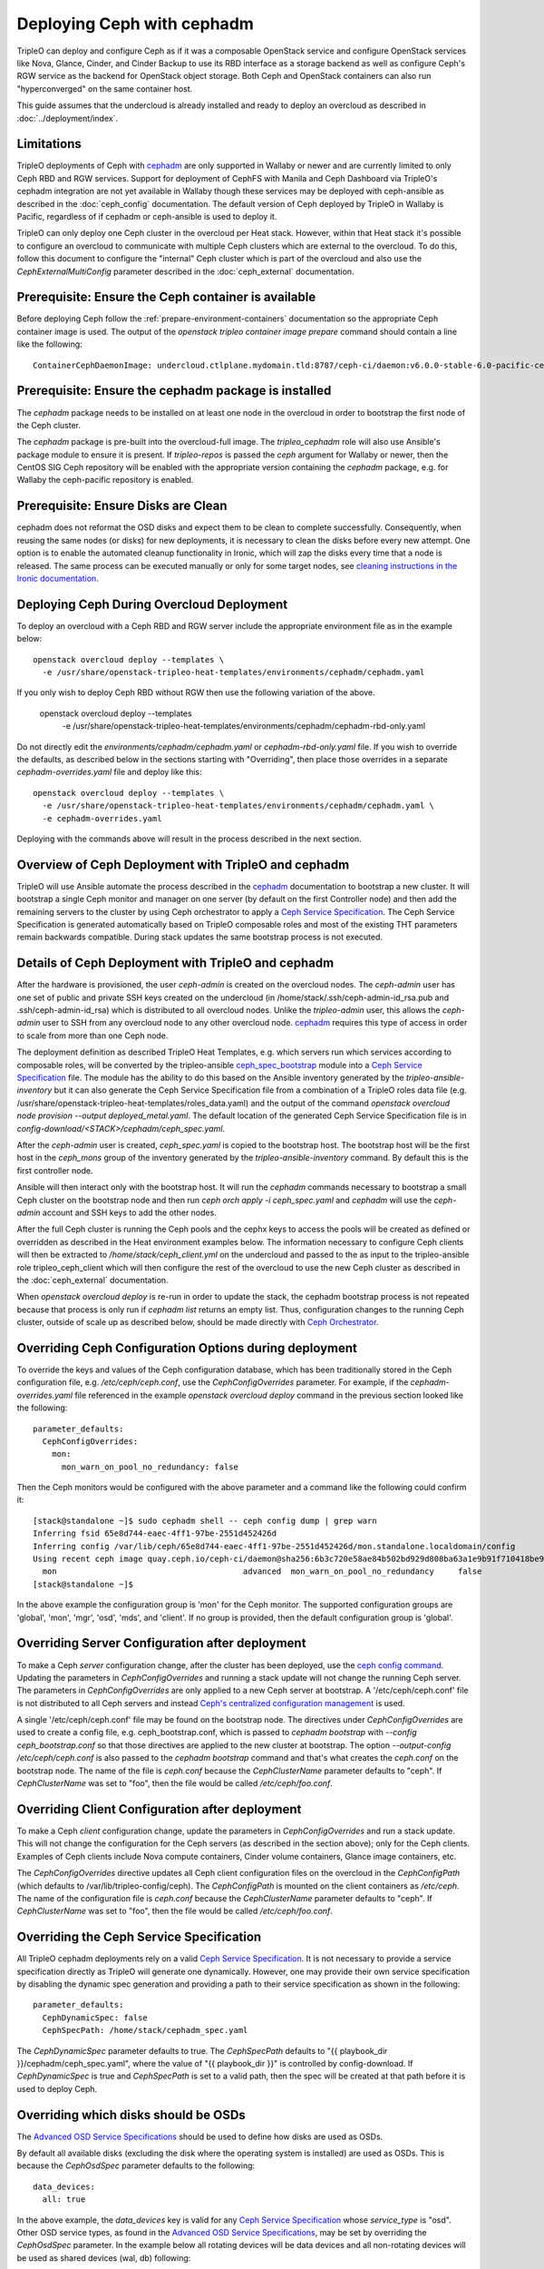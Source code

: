 Deploying Ceph with cephadm
===========================

TripleO can deploy and configure Ceph as if it was a composable
OpenStack service and configure OpenStack services like Nova, Glance,
Cinder, and Cinder Backup to use its RBD interface as a storage
backend as well as configure Ceph's RGW service as the backend for
OpenStack object storage. Both Ceph and OpenStack containers can also
run "hyperconverged" on the same container host.

This guide assumes that the undercloud is already installed and ready
to deploy an overcloud as described in :doc:`../deployment/index`.

Limitations
-----------

TripleO deployments of Ceph with cephadm_ are only supported in Wallaby
or newer and are currently limited to only Ceph RBD and RGW
services. Support for deployment of CephFS with Manila and Ceph
Dashboard via TripleO's cephadm integration are not yet available in
Wallaby though these services may be deployed with ceph-ansible as
described in the :doc:`ceph_config` documentation. The default version
of Ceph deployed by TripleO in Wallaby is Pacific, regardless of if
cephadm or ceph-ansible is used to deploy it.

TripleO can only deploy one Ceph cluster in the overcloud per Heat
stack. However, within that Heat stack it's possible to configure
an overcloud to communicate with multiple Ceph clusters which are
external to the overcloud. To do this, follow this document to
configure the "internal" Ceph cluster which is part of the overcloud
and also use the `CephExternalMultiConfig` parameter described in the
:doc:`ceph_external` documentation.

Prerequisite: Ensure the Ceph container is available
----------------------------------------------------

Before deploying Ceph follow the 
:ref:`prepare-environment-containers` documentation so
the appropriate Ceph container image is used.
The output of the `openstack tripleo container image prepare`
command should contain a line like the following::

  ContainerCephDaemonImage: undercloud.ctlplane.mydomain.tld:8787/ceph-ci/daemon:v6.0.0-stable-6.0-pacific-centos-8-x86_64
  
Prerequisite: Ensure the cephadm package is installed
-----------------------------------------------------

The `cephadm` package needs to be installed on at least one node in
the overcloud in order to bootstrap the first node of the Ceph
cluster.

The `cephadm` package is pre-built into the overcloud-full image.
The `tripleo_cephadm` role will also use Ansible's package module
to ensure it is present. If `tripleo-repos` is passed the `ceph`
argument for Wallaby or newer, then the CentOS SIG Ceph repository
will be enabled with the appropriate version containing the `cephadm`
package, e.g. for Wallaby the ceph-pacific repository is enabled.

Prerequisite: Ensure Disks are Clean
------------------------------------

cephadm does not reformat the OSD disks and expect them to be clean to
complete successfully. Consequently, when reusing the same nodes (or
disks) for new deployments, it is necessary to clean the disks before
every new attempt. One option is to enable the automated cleanup
functionality in Ironic, which will zap the disks every time that a
node is released. The same process can be executed manually or only
for some target nodes, see `cleaning instructions in the Ironic documentation`_.


Deploying Ceph During Overcloud Deployment
------------------------------------------

To deploy an overcloud with a Ceph RBD and RGW server include the
appropriate environment file as in the example below::

  openstack overcloud deploy --templates \
    -e /usr/share/openstack-tripleo-heat-templates/environments/cephadm/cephadm.yaml

If you only wish to deploy Ceph RBD without RGW then use the following
variation of the above.

  openstack overcloud deploy --templates \
    -e /usr/share/openstack-tripleo-heat-templates/environments/cephadm/cephadm-rbd-only.yaml

Do not directly edit the `environments/cephadm/cephadm.yaml`
or `cephadm-rbd-only.yaml` file. If you wish to override the defaults,
as described below in the sections starting with "Overriding", then
place those overrides in a separate `cephadm-overrides.yaml` file and
deploy like this::

  openstack overcloud deploy --templates \
    -e /usr/share/openstack-tripleo-heat-templates/environments/cephadm/cephadm.yaml \
    -e cephadm-overrides.yaml

Deploying with the commands above will result in the process described
in the next section.

Overview of Ceph Deployment with TripleO and cephadm
----------------------------------------------------

TripleO will use Ansible automate the process described in the
`cephadm`_ documentation to bootstrap a new cluster. It will
bootstrap a single Ceph monitor and manager on one server
(by default on the first Controller node) and then add the remaining
servers to the cluster by using Ceph orchestrator to apply a `Ceph
Service Specification`_. The Ceph Service Specification is generated
automatically based on TripleO composable roles and most of the
existing THT parameters remain backwards compatible. During stack
updates the same bootstrap process is not executed.

Details of Ceph Deployment with TripleO and cephadm
---------------------------------------------------

After the hardware is provisioned, the user `ceph-admin` is created
on the overcloud nodes. The `ceph-admin` user has one set of public
and private SSH keys created on the undercloud (in
/home/stack/.ssh/ceph-admin-id_rsa.pub and .ssh/ceph-admin-id_rsa)
which is distributed to all overcloud nodes. Unlike the
`tripleo-admin` user, this allows the `ceph-admin` user to SSH from
any overcloud node to any other overcloud node. `cephadm`_ requires
this type of access in order to scale from more than one Ceph node.

The deployment definition as described TripleO Heat Templates,
e.g. which servers run which services according to composable
roles, will be converted by the tripleo-ansible `ceph_spec_bootstrap`_
module into a `Ceph Service Specification`_ file. The module has the
ability to do this based on the Ansible inventory generated by the
`tripleo-ansible-inventory` but it can also generate the Ceph Service
Specification file from a combination of a TripleO roles data file
(e.g. /usr/share/openstack-tripleo-heat-templates/roles_data.yaml)
and the output of the command
`openstack overcloud node provision --output deployed_metal.yaml`.
The default location of the generated Ceph Service Specification
file is in `config-download/<STACK>/cephadm/ceph_spec.yaml`.

After the `ceph-admin` user is created, `ceph_spec.yaml` is copied
to the bootstrap host. The bootstrap host will be the first host
in the `ceph_mons` group of the inventory generated by the
`tripleo-ansible-inventory` command. By default this is the first
controller node.

Ansible will then interact only with the bootstrap host. It will run
the `cephadm` commands necessary to bootstrap a small Ceph cluster on
the bootstrap node and then run `ceph orch apply -i ceph_spec.yaml`
and `cephadm` will use the `ceph-admin` account and SSH keys to add
the other nodes.

After the full Ceph cluster is running the Ceph pools and the cephx
keys to access the pools will be created as defined or overridden as
described in the Heat environment examples below. The information
necessary to configure Ceph clients will then be extracted to
`/home/stack/ceph_client.yml` on the undercloud and passed to the
as input to the tripleo-ansible role tripleo_ceph_client which will
then configure the rest of the overcloud to use the new Ceph cluster
as described in the :doc:`ceph_external` documentation.

When `openstack overcloud deploy` is re-run in order to update
the stack, the cephadm bootstrap process is not repeated because
that process is only run if `cephadm list` returns an empty
list. Thus, configuration changes to the running Ceph cluster, outside
of scale up as described below, should be made directly with `Ceph
Orchestrator`_.

Overriding Ceph Configuration Options during deployment
-------------------------------------------------------

To override the keys and values of the Ceph configuration
database, which has been traditionally stored in the Ceph
configuration file, e.g. `/etc/ceph/ceph.conf`, use the
`CephConfigOverrides` parameter. For example, if the
`cephadm-overrides.yaml` file referenced in the example `openstack
overcloud deploy` command in the previous section looked like the
following::

  parameter_defaults:
    CephConfigOverrides:
      mon:
        mon_warn_on_pool_no_redundancy: false

Then the Ceph monitors would be configured with the above parameter
and a command like the following could confirm it::

  [stack@standalone ~]$ sudo cephadm shell -- ceph config dump | grep warn
  Inferring fsid 65e8d744-eaec-4ff1-97be-2551d452426d
  Inferring config /var/lib/ceph/65e8d744-eaec-4ff1-97be-2551d452426d/mon.standalone.localdomain/config
  Using recent ceph image quay.ceph.io/ceph-ci/daemon@sha256:6b3c720e58ae84b502bd929d808ba63a1e9b91f710418be9df3ee566227546c0
    mon                                       advanced  mon_warn_on_pool_no_redundancy     false
  [stack@standalone ~]$

In the above example the configuration group is 'mon' for the Ceph
monitor. The supported configuration groups are 'global', 'mon',
'mgr', 'osd', 'mds', and 'client'. If no group is provided, then the
default configuration group is 'global'.

Overriding Server Configuration after deployment
------------------------------------------------

To make a Ceph *server* configuration change, after the cluster has
been deployed, use the `ceph config command`_. Updating the parameters
in `CephConfigOverrides` and running a stack update will not change
the running Ceph server. The parameters in `CephConfigOverrides`
are only applied to a new Ceph server at bootstrap. A
'/etc/ceph/ceph.conf' file is not distributed to all Ceph servers and
instead `Ceph's centralized configuration management`_ is used.

A single '/etc/ceph/ceph.conf' file may be found on the bootstrap node.
The directives under `CephConfigOverrides` are used to create a config
file, e.g. ceph_bootstrap.conf, which is passed to `cephadm bootstrap`
with `--config ceph_bootstrap.conf` so that those directives are
applied to the new cluster at bootstrap. The option `--output-config
/etc/ceph/ceph.conf` is also passed to the `cephadm bootstrap` command
and that's what creates the `ceph.conf` on the bootstrap node. The
name of the file is `ceph.conf` because the `CephClusterName`
parameter defaults to "ceph". If `CephClusterName` was set to "foo",
then the file would be called `/etc/ceph/foo.conf`.


Overriding Client Configuration after deployment
------------------------------------------------

To make a Ceph *client* configuration change, update the parameters in
`CephConfigOverrides` and run a stack update. This will not change the
configuration for the Ceph servers (as described in the section
above); only for the Ceph clients. Examples of Ceph clients include
Nova compute containers, Cinder volume containers, Glance image
containers, etc.

The `CephConfigOverrides` directive updates all Ceph client
configuration files on the overcloud in the `CephConfigPath` (which
defaults to /var/lib/tripleo-config/ceph). The `CephConfigPath` is
mounted on the client containers as `/etc/ceph`. The name of the
configuration file is `ceph.conf` because the `CephClusterName`
parameter defaults to "ceph". If `CephClusterName` was set to "foo",
then the file would be called `/etc/ceph/foo.conf`.


Overriding the Ceph Service Specification
-----------------------------------------

All TripleO cephadm deployments rely on a valid `Ceph Service
Specification`_. It is not necessary to provide a service
specification directly as TripleO will generate one dynamically.
However, one may provide their own service specification by disabling
the dynamic spec generation and providing a path to their service
specification as shown in the following::

  parameter_defaults:
    CephDynamicSpec: false
    CephSpecPath: /home/stack/cephadm_spec.yaml

The `CephDynamicSpec` parameter defaults to true. The `CephSpecPath`
defaults to "{{ playbook_dir }}/cephadm/ceph_spec.yaml", where the
value of "{{ playbook_dir }}" is controlled by config-download.
If `CephDynamicSpec` is true and `CephSpecPath` is set to a valid
path, then the spec will be created at that path before it is used to
deploy Ceph.

Overriding which disks should be OSDs
-------------------------------------

The `Advanced OSD Service Specifications`_ should be used to define
how disks are used as OSDs.

By default all available disks (excluding the disk where the operating
system is installed) are used as OSDs. This is because the
`CephOsdSpec` parameter defaults to the following::

      data_devices:
        all: true

In the above example, the `data_devices` key is valid for any `Ceph
Service Specification`_ whose `service_type` is "osd". Other OSD
service types, as found in the `Advanced OSD Service
Specifications`_, may be set by overriding the `CephOsdSpec`
parameter. In the example below all rotating devices will be data
devices and all non-rotating devices will be used as shared devices
(wal, db) following::

  parameter_defaults:
    CephOsdSpec:
      data_devices:
        rotational: 1
      db_devices:
        rotational: 0

When the dynamic Ceph service specification is built (whenever
`CephDynamicSpec` is true) whatever is in the `CephOsdSpec` will
be appended to that section of the specification if the `service_type`
is "osd".

If `CephDynamicSpec` is false, then the OSD definition can also be
placed directly in the `Ceph Service Specification`_ located at the
path defined by `CephSpecPath` as described in the previous section.

The :doc:`node_specific_hieradata` feature is not supported by the
cephadm integration but the `Advanced OSD Service Specifications`_ has
a `host_pattern` parameter which specifies which host to target for
certain `data_devices` definitions, so the equivalent functionality is
available but with the new syntax. When using this option consider
setting `CephDynamicSpec` to false and defining a custom specification
which is passed to TripleO by setting the `CephSpecPath`.

Overriding Ceph placement group values during deployment
--------------------------------------------------------

The default cephadm deployment as triggered by TripleO has
`Autoscaling Placement Groups`_ enabled. Thus, it is not necessary to
use `pgcalc`_ and hard code a PG number per pool.

However, the interfaces described in the :doc:`ceph_config`
for configuring the placement groups per pool remain backwards
compatible. For example, to set the default pool size and default PG
number per pool use an example like the following::

  parameter_defaults:
    CephPoolDefaultSize: 3
    CephPoolDefaultPgNum: 128

In addition to setting the default PG number for each pool created,
each Ceph pool created for OpenStack can have its own PG number.
TripleO supports customization of these values by using a syntax like
the following::

  parameter_defaults:
    CephPools:
      - {"name": backups, "pg_num": 512, "pgp_num": 512, "application": rbd}
      - {"name": volumes, "pg_num": 1024, "pgp_num": 1024, "application": rbd}
      - {"name": vms, "pg_num": 512, "pgp_num": 512, "application": rbd}
      - {"name": images, "pg_num": 128, "pgp_num": 128, "application": rbd}

Overriding CRUSH rules
----------------------

To deploy Ceph pools with custom `CRUSH Map Rules`_ use the
`CephCrushRules` parameter to define a list of named rules and
then associate the `rule_name` per pool with the `CephPools`
parameter::

  parameter_defaults:
    CephCrushRules:
      - name: HDD
        root: default
        type: host
        class: hdd
        default: true
      - name: SSD
        root: default
        type: host
        class: ssd
        default: false
    CephPools:
      - {'name': 'slow_pool', 'rule_name': 'HDD', 'application': 'rbd'}
      - {'name': 'fast_pool', 'rule_name': 'SSD', 'application': 'rbd'}


Overriding CephX Keys
---------------------

TripleO will create a Ceph cluster with a CephX key file for OpenStack
RBD client connections that is shared by the Nova, Cinder, and Glance
services to read and write to their pools. Not only will the keyfile
be created but the Ceph cluster will be configured to accept
connections when the key file is used. The file will be named
`ceph.client.openstack.keyring` and it will be stored in `/etc/ceph`
within the containers, but on the container host it will be stored in
a location defined by a TripleO exposed parameter which defaults to
`/var/lib/tripleo-config/ceph`.

The keyring file is created using the following defaults:

* CephClusterName: 'ceph'
* CephClientUserName: 'openstack'
* CephClientKey: This value is randomly generated per Heat stack. If
  it is overridden the recommendation is to set it to the output of
  `ceph-authtool --gen-print-key`.

If the above values are overridden, the keyring file will have a
different name and different content. E.g. if `CephClusterName` was
set to 'foo' and `CephClientUserName` was set to 'bar', then the
keyring file would be called `foo.client.bar.keyring` and it would
contain the line `[client.bar]`.

The `CephExtraKeys` parameter may be used to generate additional key
files containing other key values and should contain a list of maps
where each map describes an additional key. The syntax of each
map must conform to what the `ceph-ansible/library/ceph_key.py`
Ansible module accepts. The `CephExtraKeys` parameter should be used
like this::

    CephExtraKeys:
      - name: "client.glance"
        caps:
          mgr: "allow *"
          mon: "profile rbd"
          osd: "profile rbd pool=images"
        key: "AQBRgQ9eAAAAABAAv84zEilJYZPNuJ0Iwn9Ndg=="
        mode: "0600"

If the above is used, in addition to the
`ceph.client.openstack.keyring` file, an additional file called
`ceph.client.glance.keyring` will be created which contains::

  [client.glance]
        key = AQBRgQ9eAAAAABAAv84zEilJYZPNuJ0Iwn9Ndg==
        caps mgr = "allow *"
        caps mon = "profile rbd"
        caps osd = "profile rbd pool=images"

The Ceph cluster will also allow the above key file to be used to
connect to the images pool. Ceph RBD clients which are external to the
overcloud could then use this CephX key to connect to the images
pool used by Glance. The default Glance deployment defined in the Heat
stack will continue to use the `ceph.client.openstack.keyring` file
unless that Glance configuration itself is overridden.

Accessing the Ceph Command Line
-------------------------------

After step 2 of the overcloud deployment is completed you can login to
check the status of your Ceph cluster. By default the Ceph Monitor
containers will be running on the Controller nodes. After SSH'ing into
one of your controller nodes run `sudo cephadm shell`. An example of
what you might see is below::

  [stack@standalone ~]$ sudo cephadm shell
  Inferring fsid 65e8d744-eaec-4ff1-97be-2551d452426d
  Inferring config /var/lib/ceph/65e8d744-eaec-4ff1-97be-2551d452426d/mon.standalone.localdomain/config
  Using recent ceph image quay.ceph.io/ceph-ci/daemon@sha256:6b3c720e58ae84b502bd929d808ba63a1e9b91f710418be9df3ee566227546c0
  [ceph: root@standalone /]# ceph -s
    cluster:
      id:     65e8d744-eaec-4ff1-97be-2551d452426d
      health: HEALTH_OK

    services:
      mon: 1 daemons, quorum standalone.localdomain (age 61m)
      mgr: standalone.localdomain.saojan(active, since 61m)
      osd: 1 osds: 1 up (since 61m), 1 in (since 61m)
      rgw: 1 daemon active (1 hosts, 1 zones)

    data:
      pools:   8 pools, 201 pgs
      objects: 315 objects, 24 KiB
      usage:   19 MiB used, 4.6 GiB / 4.7 GiB avail
      pgs:     201 active+clean

  [ceph: root@standalone /]#

If you need to make updates to your Ceph deployment use the `Ceph
Orchestrator`_.

Scenario: Deploy Ceph with TripleO and Metalsmith
-------------------------------------------------

Deploy the hardware as described in :doc:`../provisioning/baremetal_provision`
and include nodes with in the `CephStorage` role. For example, the
following could be the content of ~/overcloud_baremetal_deploy.yaml::

  - name: Controller
    count: 3
    instances:
      - hostname: controller-0
        name: controller-0
      - hostname: controller-1
        name: controller-1
      - hostname: controller-2
        name: controller-2
  - name: CephStorage
    count: 3
    instances:
      - hostname: ceph-0
        name: ceph-0
      - hostname: ceph-1
        name: ceph-2
      - hostname: ceph-2
        name: ceph-2
  - name: Compute
    count: 1
    instances:
      - hostname: compute-0
        name: compute-0

which is passed to the following command::

  openstack overcloud node provision \
    --stack overcloud \
    --output ~/overcloud-baremetal-deployed.yaml \
    ~/overcloud_baremetal_deploy.yaml

As described in :doc:`../provisioning/baremetal_provision`, pass
~/overcloud_baremetal_deploy.yaml as input, along with
/usr/share/openstack-tripleo-heat-templates/environments/cephadm/cephadm.yaml
and cephadm-overrides.yaml described above, to the `openstack overcloud
deploy` command.

Scenario: Scale Up Ceph with TripleO and Metalsmith
---------------------------------------------------

Modify the ~/overcloud_baremetal_deploy.yaml file described above to
add more CephStorage nodes. In the example below the number of storage
nodes is doubled::

  - name: CephStorage
    count: 6
    instances:
      - hostname: ceph-0
        name: ceph-0
      - hostname: ceph-1
        name: ceph-2
      - hostname: ceph-2
        name: ceph-2
      - hostname: ceph-3
        name: ceph-3
      - hostname: ceph-4
        name: ceph-4
      - hostname: ceph-5
        name: ceph-5

As described in :doc:`../provisioning/baremetal_provision`, re-run the
same `openstack overcloud node provision` command with the updated
~/overcloud_baremetal_deploy.yaml file. This will result in the three
new storage nodes being provisioned and output an updated copy of
~/overcloud-baremetal-deployed.yaml. The updated copy will have the
`CephStorageCount` changed from 3 to 6 and the `DeployedServerPortMap`
and `HostnameMap` will contain the new storage nodes.

After the three new storage nodes are deployed run the same
`openstack overcloud deploy` command as described in the previous
section with updated copy of ~/overcloud-baremetal-deployed.yaml.
The additional Ceph Storage nodes will be added to the Ceph and
the increased capacity will available.

In particular, the following will happen as a result of running
`openstack overcloud deploy`:

- The storage networks and firewall rules will be appropriately
  configured on the new CephStorage nodes
- The ceph-admin user will be created on the new CephStorage nodes
- The ceph-admin user's SSH keys will be distributed to the new
  CephStorage nodes so that cephadm can use SSH to add extra nodes
- An updated Ceph spec will be generated and installed on the
  bootstrap node, i.e. /home/ceph-admin/specs/ceph_spec.yaml on the
  bootstrap node will contain new entries for the new CephStorage
  nodes.
- The cephadm bootstrap process will be skipped because `cephadm ls`
  will indicate that Ceph containers are already running.
- The updated spec will be applied and cephadm will schedule the new
  nodes to join the cluster.

Scenario: Scale Down Ceph with TripleO and Metalsmith
-----------------------------------------------------

.. warning:: This procedure is only possible if the Ceph cluster has
             the capacity to lose OSDs.

Before using TripleO to remove hardware which is part of a Ceph
cluster, use Ceph orchestrator to deprovision the hardware gracefully.
This example uses commands from the `OSD Service Documentation for
cephadm`_ to remove the OSDs, and their host, before using TripleO
to scale down the Ceph storage nodes.

Start a Ceph shell as described in "Accessing the Ceph Command Line"
above and identify the OSDs to be removed by server. In the following
example we will identify the OSDs of the host ceph-2::

  [ceph: root@oc0-controller-0 /]# ceph osd tree
  ID  CLASS  WEIGHT   TYPE NAME            STATUS  REWEIGHT  PRI-AFF
  -1         0.58557  root default
  ... <redacted>
  -7         0.19519      host ceph-2
   5    hdd  0.04880          osd.5            up   1.00000  1.00000
   7    hdd  0.04880          osd.7            up   1.00000  1.00000
   9    hdd  0.04880          osd.9            up   1.00000  1.00000
  11    hdd  0.04880          osd.11           up   1.00000  1.00000
  ... <redacted>
  [ceph: root@oc0-controller-0 /]#

As per the example above the ceph-2 host has OSDs 5,7,9,11 which can
be removed by running `ceph orch osd rm 5 7 9 11`. For example::

  [ceph: root@oc0-controller-0 /]# ceph orch osd rm 5 7 9 11
  Scheduled OSD(s) for removal
  [ceph: root@oc0-controller-0 /]# ceph orch osd rm status
  OSD_ID  HOST        STATE     PG_COUNT  REPLACE  FORCE  DRAIN_STARTED_AT
  7       ceph-2      draining  27        False    False  2021-04-23 21:35:51.215361
  9       ceph-2      draining  8         False    False  2021-04-23 21:35:49.111500
  11      ceph-2      draining  14        False    False  2021-04-23 21:35:50.243762
  [ceph: root@oc0-controller-0 /]#

Use `ceph orch osd rm status` to check the status::

  [ceph: root@oc0-controller-0 /]# ceph orch osd rm status
  OSD_ID  HOST        STATE                    PG_COUNT  REPLACE  FORCE  DRAIN_STARTED_AT
  7       ceph-2      draining                 34        False    False  2021-04-23 21:35:51.215361
  11      ceph-2      done, waiting for purge  0         False    False  2021-04-23 21:35:50.243762
  [ceph: root@oc0-controller-0 /]#

Only proceed if `ceph orch osd rm status` returns no output.

Remove the host with `ceph orch host rm <HOST>`. For example::

  [ceph: root@oc0-controller-0 /]# ceph orch host rm ceph-2
  Removed host 'ceph-2'
  [ceph: root@oc0-controller-0 /]#

Now that the host and OSDs have been logically removed from the Ceph
cluster proceed to remove the host from the overcloud as described in
the "Scaling Down" section of :doc:`../provisioning/baremetal_provision`.


.. _`cephadm`: https://docs.ceph.com/en/latest/cephadm/index.html
.. _`cleaning instructions in the Ironic documentation`: https://docs.openstack.org/ironic/latest/admin/cleaning.html
.. _`Ceph Orchestrator`: https://docs.ceph.com/en/latest/mgr/orchestrator/
.. _`ceph config command`: https://docs.ceph.com/en/latest/man/8/ceph/#config
.. _`Ceph's centralized configuration management`: https://ceph.io/community/new-mimic-centralized-configuration-management/
.. _`Ceph Service Specification`: https://docs.ceph.com/en/latest/cephadm/service-management/#orchestrator-cli-service-spec
.. _`ceph_spec_bootstrap`: https://docs.openstack.org/tripleo-ansible/latest/modules/modules-ceph_spec_bootstrap.html
.. _`Advanced OSD Service Specifications`: https://docs.ceph.com/en/latest/cephadm/osd/#drivegroups
.. _`Autoscaling Placement Groups`: https://docs.ceph.com/en/latest/rados/operations/placement-groups/
.. _`pgcalc`: http://ceph.com/pgcalc
.. _`CRUSH Map Rules`: https://docs.ceph.com/en/latest/rados/operations/crush-map-edits/?highlight=ceph%20crush%20rules#crush-map-rules
.. _`OSD Service Documentation for cephadm`: https://docs.ceph.com/en/latest/cephadm/osd/
